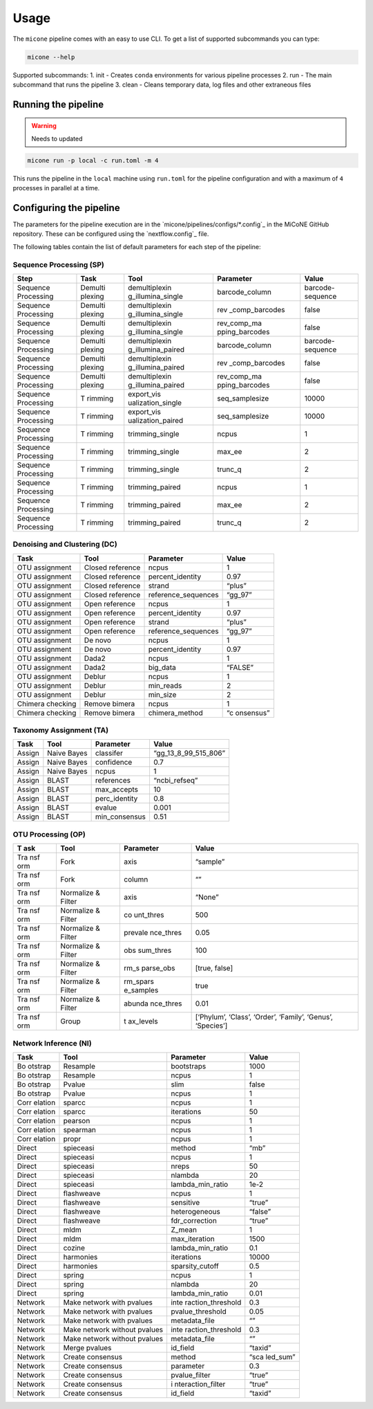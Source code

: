 =====
Usage
=====

The ``micone`` pipeline comes with an easy to use CLI. To get a list of supported subcommands you can type:

.. code-block:: console

    micone --help

Supported subcommands:
1. init - Creates ``conda`` environments for various pipeline processes
2. run - The main subcommand that runs the pipeline
3. clean - Cleans temporary data, log files and other extraneous files


Running the pipeline
--------------------

.. warning:: Needs to updated

.. code-block:: console

    micone run -p local -c run.toml -m 4

This runs the pipeline in the ``local`` machine using ``run.toml`` for the pipeline configuration and with a maximum of ``4`` processes in parallel at a time.


Configuring the pipeline
------------------------

The parameters for the pipeline execution are in the `micone/pipelines/configs/*.config`_ in the MiCoNE GitHub repository. These can be configured using the `nextflow.config`_ file.

The following tables contain the list of default parameters for each step of the pipeline:

Sequence Processing (SP)
++++++++++++++++++++++++

+------------+---------+-------------------+----------------+----------+
| Step       | Task    | Tool              | Parameter      | Value    |
+============+=========+===================+================+==========+
| Sequence   | Demulti | demultiplexin     | barcode_column | barcode- |
| Processing | plexing | g_illumina_single |                | sequence |
+------------+---------+-------------------+----------------+----------+
| Sequence   | Demulti | demultiplexin     | rev            | false    |
| Processing | plexing | g_illumina_single | _comp_barcodes |          |
+------------+---------+-------------------+----------------+----------+
| Sequence   | Demulti | demultiplexin     | rev_comp_ma    | false    |
| Processing | plexing | g_illumina_single | pping_barcodes |          |
+------------+---------+-------------------+----------------+----------+
| Sequence   | Demulti | demultiplexin     | barcode_column | barcode- |
| Processing | plexing | g_illumina_paired |                | sequence |
+------------+---------+-------------------+----------------+----------+
| Sequence   | Demulti | demultiplexin     | rev            | false    |
| Processing | plexing | g_illumina_paired | _comp_barcodes |          |
+------------+---------+-------------------+----------------+----------+
| Sequence   | Demulti | demultiplexin     | rev_comp_ma    | false    |
| Processing | plexing | g_illumina_paired | pping_barcodes |          |
+------------+---------+-------------------+----------------+----------+
| Sequence   | T       | export_vis        | seq_samplesize | 10000    |
| Processing | rimming | ualization_single |                |          |
+------------+---------+-------------------+----------------+----------+
| Sequence   | T       | export_vis        | seq_samplesize | 10000    |
| Processing | rimming | ualization_paired |                |          |
+------------+---------+-------------------+----------------+----------+
| Sequence   | T       | trimming_single   | ncpus          | 1        |
| Processing | rimming |                   |                |          |
+------------+---------+-------------------+----------------+----------+
| Sequence   | T       | trimming_single   | max_ee         | 2        |
| Processing | rimming |                   |                |          |
+------------+---------+-------------------+----------------+----------+
| Sequence   | T       | trimming_single   | trunc_q        | 2        |
| Processing | rimming |                   |                |          |
+------------+---------+-------------------+----------------+----------+
| Sequence   | T       | trimming_paired   | ncpus          | 1        |
| Processing | rimming |                   |                |          |
+------------+---------+-------------------+----------------+----------+
| Sequence   | T       | trimming_paired   | max_ee         | 2        |
| Processing | rimming |                   |                |          |
+------------+---------+-------------------+----------------+----------+
| Sequence   | T       | trimming_paired   | trunc_q        | 2        |
| Processing | rimming |                   |                |          |
+------------+---------+-------------------+----------------+----------+

Denoising and Clustering (DC)
+++++++++++++++++++++++++++++

+-----------------+-----------------+---------------------+-----------+
| Task            | Tool            | Parameter           | Value     |
+=================+=================+=====================+===========+
| OTU assignment  | Closed          | ncpus               | 1         |
|                 | reference       |                     |           |
+-----------------+-----------------+---------------------+-----------+
| OTU assignment  | Closed          | percent_identity    | 0.97      |
|                 | reference       |                     |           |
+-----------------+-----------------+---------------------+-----------+
| OTU assignment  | Closed          | strand              | “plus”    |
|                 | reference       |                     |           |
+-----------------+-----------------+---------------------+-----------+
| OTU assignment  | Closed          | reference_sequences | “gg_97”   |
|                 | reference       |                     |           |
+-----------------+-----------------+---------------------+-----------+
| OTU assignment  | Open reference  | ncpus               | 1         |
+-----------------+-----------------+---------------------+-----------+
| OTU assignment  | Open reference  | percent_identity    | 0.97      |
+-----------------+-----------------+---------------------+-----------+
| OTU assignment  | Open reference  | strand              | “plus”    |
+-----------------+-----------------+---------------------+-----------+
| OTU assignment  | Open reference  | reference_sequences | “gg_97”   |
+-----------------+-----------------+---------------------+-----------+
| OTU assignment  | De novo         | ncpus               | 1         |
+-----------------+-----------------+---------------------+-----------+
| OTU assignment  | De novo         | percent_identity    | 0.97      |
+-----------------+-----------------+---------------------+-----------+
| OTU assignment  | Dada2           | ncpus               | 1         |
+-----------------+-----------------+---------------------+-----------+
| OTU assignment  | Dada2           | big_data            | “FALSE”   |
+-----------------+-----------------+---------------------+-----------+
| OTU assignment  | Deblur          | ncpus               | 1         |
+-----------------+-----------------+---------------------+-----------+
| OTU assignment  | Deblur          | min_reads           | 2         |
+-----------------+-----------------+---------------------+-----------+
| OTU assignment  | Deblur          | min_size            | 2         |
+-----------------+-----------------+---------------------+-----------+
| Chimera         | Remove bimera   | ncpus               | 1         |
| checking        |                 |                     |           |
+-----------------+-----------------+---------------------+-----------+
| Chimera         | Remove bimera   | chimera_method      | “c        |
| checking        |                 |                     | onsensus” |
+-----------------+-----------------+---------------------+-----------+

Taxonomy Assignment (TA)
++++++++++++++++++++++++

====== =========== ============= ====================
Task   Tool        Parameter     Value
====== =========== ============= ====================
Assign Naive Bayes classifer     “gg_13_8_99_515_806”
Assign Naive Bayes confidence    0.7
Assign Naive Bayes ncpus         1
Assign BLAST       references    “ncbi_refseq”
Assign BLAST       max_accepts   10
Assign BLAST       perc_identity 0.8
Assign BLAST       evalue        0.001
Assign BLAST       min_consensus 0.51
====== =========== ============= ====================

OTU Processing (OP)
+++++++++++++++++++

+-----+-----------+-----------+---------------------------------------+
| T   | Tool      | Parameter | Value                                 |
| ask |           |           |                                       |
+=====+===========+===========+=======================================+
| Tra | Fork      | axis      | “sample”                              |
| nsf |           |           |                                       |
| orm |           |           |                                       |
+-----+-----------+-----------+---------------------------------------+
| Tra | Fork      | column    | “”                                    |
| nsf |           |           |                                       |
| orm |           |           |                                       |
+-----+-----------+-----------+---------------------------------------+
| Tra | Normalize | axis      | “None”                                |
| nsf | & Filter  |           |                                       |
| orm |           |           |                                       |
+-----+-----------+-----------+---------------------------------------+
| Tra | Normalize | co        | 500                                   |
| nsf | & Filter  | unt_thres |                                       |
| orm |           |           |                                       |
+-----+-----------+-----------+---------------------------------------+
| Tra | Normalize | prevale   | 0.05                                  |
| nsf | & Filter  | nce_thres |                                       |
| orm |           |           |                                       |
+-----+-----------+-----------+---------------------------------------+
| Tra | Normalize | obs       | 100                                   |
| nsf | & Filter  | sum_thres |                                       |
| orm |           |           |                                       |
+-----+-----------+-----------+---------------------------------------+
| Tra | Normalize | rm_s      | [true, false]                         |
| nsf | & Filter  | parse_obs |                                       |
| orm |           |           |                                       |
+-----+-----------+-----------+---------------------------------------+
| Tra | Normalize | rm_spars  | true                                  |
| nsf | & Filter  | e_samples |                                       |
| orm |           |           |                                       |
+-----+-----------+-----------+---------------------------------------+
| Tra | Normalize | abunda    | 0.01                                  |
| nsf | & Filter  | nce_thres |                                       |
| orm |           |           |                                       |
+-----+-----------+-----------+---------------------------------------+
| Tra | Group     | t         | [‘Phylum’, ‘Class’, ‘Order’,          |
| nsf |           | ax_levels | ‘Family’, ‘Genus’, ‘Species’]         |
| orm |           |           |                                       |
+-----+-----------+-----------+---------------------------------------+

Network Inference (NI)
++++++++++++++++++++++

+---------+--------------------------+-------------------+----------+
| Task    | Tool                     | Parameter         | Value    |
+=========+==========================+===================+==========+
| Bo      | Resample                 | bootstraps        | 1000     |
| otstrap |                          |                   |          |
+---------+--------------------------+-------------------+----------+
| Bo      | Resample                 | ncpus             | 1        |
| otstrap |                          |                   |          |
+---------+--------------------------+-------------------+----------+
| Bo      | Pvalue                   | slim              | false    |
| otstrap |                          |                   |          |
+---------+--------------------------+-------------------+----------+
| Bo      | Pvalue                   | ncpus             | 1        |
| otstrap |                          |                   |          |
+---------+--------------------------+-------------------+----------+
| Corr    | sparcc                   | ncpus             | 1        |
| elation |                          |                   |          |
+---------+--------------------------+-------------------+----------+
| Corr    | sparcc                   | iterations        | 50       |
| elation |                          |                   |          |
+---------+--------------------------+-------------------+----------+
| Corr    | pearson                  | ncpus             | 1        |
| elation |                          |                   |          |
+---------+--------------------------+-------------------+----------+
| Corr    | spearman                 | ncpus             | 1        |
| elation |                          |                   |          |
+---------+--------------------------+-------------------+----------+
| Corr    | propr                    | ncpus             | 1        |
| elation |                          |                   |          |
+---------+--------------------------+-------------------+----------+
| Direct  | spieceasi                | method            | “mb”     |
+---------+--------------------------+-------------------+----------+
| Direct  | spieceasi                | ncpus             | 1        |
+---------+--------------------------+-------------------+----------+
| Direct  | spieceasi                | nreps             | 50       |
+---------+--------------------------+-------------------+----------+
| Direct  | spieceasi                | nlambda           | 20       |
+---------+--------------------------+-------------------+----------+
| Direct  | spieceasi                | lambda_min_ratio  | 1e-2     |
+---------+--------------------------+-------------------+----------+
| Direct  | flashweave               | ncpus             | 1        |
+---------+--------------------------+-------------------+----------+
| Direct  | flashweave               | sensitive         | “true”   |
+---------+--------------------------+-------------------+----------+
| Direct  | flashweave               | heterogeneous     | “false”  |
+---------+--------------------------+-------------------+----------+
| Direct  | flashweave               | fdr_correction    | “true”   |
+---------+--------------------------+-------------------+----------+
| Direct  | mldm                     | Z_mean            | 1        |
+---------+--------------------------+-------------------+----------+
| Direct  | mldm                     | max_iteration     | 1500     |
+---------+--------------------------+-------------------+----------+
| Direct  | cozine                   | lambda_min_ratio  | 0.1      |
+---------+--------------------------+-------------------+----------+
| Direct  | harmonies                | iterations        | 10000    |
+---------+--------------------------+-------------------+----------+
| Direct  | harmonies                | sparsity_cutoff   | 0.5      |
+---------+--------------------------+-------------------+----------+
| Direct  | spring                   | ncpus             | 1        |
+---------+--------------------------+-------------------+----------+
| Direct  | spring                   | nlambda           | 20       |
+---------+--------------------------+-------------------+----------+
| Direct  | spring                   | lambda_min_ratio  | 0.01     |
+---------+--------------------------+-------------------+----------+
| Network | Make network with        | inte              | 0.3      |
|         | pvalues                  | raction_threshold |          |
+---------+--------------------------+-------------------+----------+
| Network | Make network with        | pvalue_threshold  | 0.05     |
|         | pvalues                  |                   |          |
+---------+--------------------------+-------------------+----------+
| Network | Make network with        | metadata_file     | “”       |
|         | pvalues                  |                   |          |
+---------+--------------------------+-------------------+----------+
| Network | Make network without     | inte              | 0.3      |
|         | pvalues                  | raction_threshold |          |
+---------+--------------------------+-------------------+----------+
| Network | Make network without     | metadata_file     | “”       |
|         | pvalues                  |                   |          |
+---------+--------------------------+-------------------+----------+
| Network | Merge pvalues            | id_field          | “taxid”  |
+---------+--------------------------+-------------------+----------+
| Network | Create consensus         | method            | “sca     |
|         |                          |                   | led_sum” |
+---------+--------------------------+-------------------+----------+
| Network | Create consensus         | parameter         | 0.3      |
+---------+--------------------------+-------------------+----------+
| Network | Create consensus         | pvalue_filter     | “true”   |
+---------+--------------------------+-------------------+----------+
| Network | Create consensus         | i                 | “true”   |
|         |                          | nteraction_filter |          |
+---------+--------------------------+-------------------+----------+
| Network | Create consensus         | id_field          | “taxid”  |
+---------+--------------------------+-------------------+----------+

